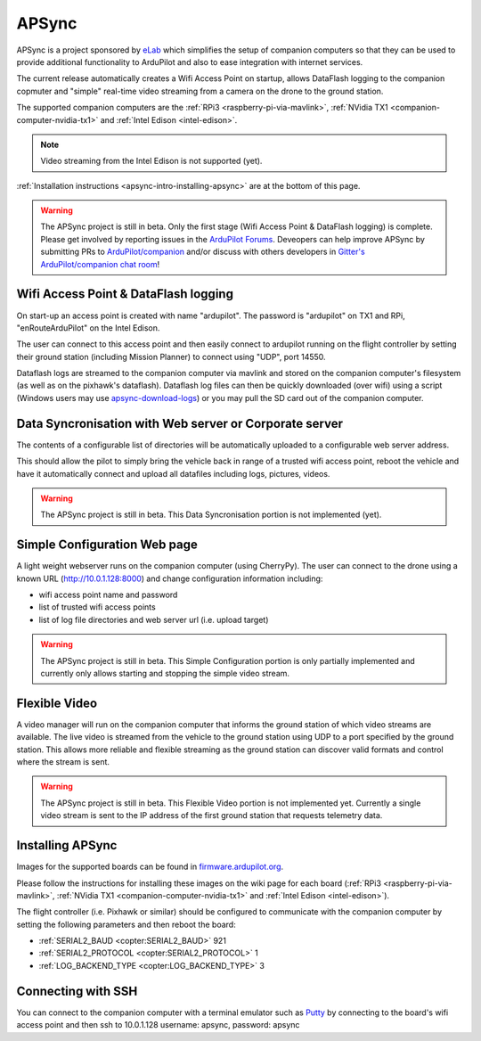 .. _apsync-intro:

======
APSync
======

APSync is a project sponsored by `eLab <http://elab.co.jp/>`__ which simplifies the setup of companion computers so that they can be used to provide additional functionality to ArduPilot and also to ease integration with internet services.

The current release automatically creates a Wifi Access Point on startup, allows DataFlash logging to the companion copmuter and "simple" real-time video streaming from a camera on the drone to the ground station.

The supported companion computers are the :ref:`RPi3 <raspberry-pi-via-mavlink>`, :ref:`NVidia TX1 <companion-computer-nvidia-tx1>` and :ref:`Intel Edison <intel-edison>`.

.. note::

   Video streaming from the Intel Edison is not supported (yet).

:ref:`Installation instructions <apsync-intro-installing-apsync>` are at the bottom of this page.

..  youtube:: 3bVFEF4MPdU
    :width: 100%

.. warning::

   The APSync project is still in beta.  Only the first stage (Wifi Access Point & DataFlash logging) is complete.
   Please get involved by reporting issues in the `ArduPilot Forums <http://discuss.ardupilot.org/c/development-team>`__.  Deveopers can help improve APSync by submitting PRs to `ArduPilot/companion <https://github.com/ArduPilot/companion>`__ and/or discuss with others developers in `Gitter's ArduPilot/companion chat room <https://gitter.im/ArduPilot/companion>`__!

Wifi Access Point & DataFlash logging
=====================================

.. image:: ../images/apsync-wifiap-dflogger.png
    :target: ../_images/apsync-wifiap-dflogger.png

On start-up an access point is created with name "ardupilot".  The password is "ardupilot" on TX1 and RPi, "enRouteArduPilot" on the Intel Edison.

The user can connect to this access point and then easily connect to ardupilot running on the flight controller by setting their ground station (including Mission Planner) to connect using "UDP", port 14550.

Dataflash logs are streamed to the companion computer via mavlink and stored on the companion computer's filesystem (as well as on the pixhawk's dataflash).
Dataflash log files can then be quickly downloaded (over wifi) using a script (Windows users may use `apsync-download-logs <http://firmware.ardupilot.org/Companion/apsync/apsync-download-logs-latest.zip>`__) or you may pull the SD card out of the companion computer.

Data Syncronisation with Web server or Corporate server
=======================================================

.. image:: ../images/apsync-wifiap-datasync.png
    :target: ../_images/apsync-wifiap-datasync.png

The contents of a configurable list of directories will be automatically uploaded to a configurable web server address.

This should allow the pilot to simply bring the vehicle back in range of a trusted wifi access point, reboot the vehicle and have it automatically connect and upload all datafiles including logs, pictures, videos.

.. warning::

   The APSync project is still in beta.  This Data Syncronisation portion is not implemented (yet).

Simple Configuration Web page
=============================

.. image:: ../images/apsync-configurator.png
    :target: ../_images/apsync-configurator.png

A light weight webserver runs on the companion computer (using CherryPy).
The user can connect to the drone using a known URL (`http://10.0.1.128:8000 <http://10.0.1.128:8000>`__) and change configuration information including:

- wifi access point name and password
- list of trusted wifi access points
- list of log file directories and web server url (i.e. upload target)

.. warning::

   The APSync project is still in beta.  This Simple Configuration portion is only partially implemented and currently only allows starting and stopping the simple video stream.

Flexible Video
==============

.. image:: ../images/apsync-flexible-video.png
    :target: ../_images/apsync-flexible-video.png

A video manager will run on the companion computer that informs the ground station of which video streams are available.  The live video is streamed from the vehicle to the ground station using UDP to a port specified by the ground station.
This allows more reliable and flexible streaming as the ground station can discover valid formats and control where the stream is sent.

.. warning::

   The APSync project is still in beta.  This Flexible Video portion is not implemented yet.  Currently a single video stream is sent to the IP address of the first ground station that requests telemetry data.

.. _apsync-intro-installing-apsync:

Installing APSync
=================

Images for the supported boards can be found in `firmware.ardupilot.org <http://firmware.ap.ardupilot.org/Companion/apsync>`__.

Please follow the instructions for installing these images on the wiki page for each board (:ref:`RPi3 <raspberry-pi-via-mavlink>`, :ref:`NVidia TX1 <companion-computer-nvidia-tx1>` and :ref:`Intel Edison <intel-edison>`).

The flight controller (i.e. Pixhawk or similar) should be configured to communicate with the companion computer by setting the following parameters and then reboot the board:

- :ref:`SERIAL2_BAUD <copter:SERIAL2_BAUD>` 921
- :ref:`SERIAL2_PROTOCOL <copter:SERIAL2_PROTOCOL>` 1
- :ref:`LOG_BACKEND_TYPE <copter:LOG_BACKEND_TYPE>` 3

Connecting with SSH
===================

You can connect to the companion computer with a terminal emulator such as `Putty <http://www.putty.org/>`__ by connecting to the board's wifi access point and then ssh to 10.0.1.128 username: apsync, password: apsync
